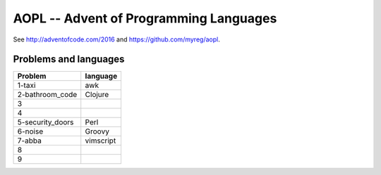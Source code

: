 AOPL -- Advent of Programming Languages
=======================================

See http://adventofcode.com/2016 and https://github.com/myreg/aopl.

Problems and languages
----------------------

================== ========
Problem            language
================== ========
1-taxi             awk
2-bathroom_code    Clojure
3
4
5-security_doors   Perl
6-noise            Groovy
7-abba             vimscript
8
9
================== ========

